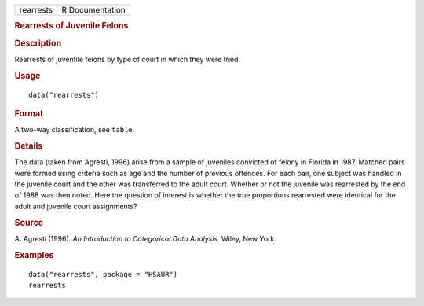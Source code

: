 .. container::

   .. container::

      ========= ===============
      rearrests R Documentation
      ========= ===============

      .. rubric:: Rearrests of Juvenile Felons
         :name: rearrests-of-juvenile-felons

      .. rubric:: Description
         :name: description

      Rearrests of juventile felons by type of court in which they were
      tried.

      .. rubric:: Usage
         :name: usage

      ::

         data("rearrests")

      .. rubric:: Format
         :name: format

      A two-way classification, see ``table``.

      .. rubric:: Details
         :name: details

      The data (taken from Agresti, 1996) arise from a sample of
      juveniles convicted of felony in Florida in 1987. Matched pairs
      were formed using criteria such as age and the number of previous
      offences. For each pair, one subject was handled in the juvenile
      court and the other was transferred to the adult court. Whether or
      not the juvenile was rearrested by the end of 1988 was then noted.
      Here the question of interest is whether the true proportions
      rearrested were identical for the adult and juvenile court
      assignments?

      .. rubric:: Source
         :name: source

      A. Agresti (1996). *An Introduction to Categorical Data Analysis*.
      Wiley, New York.

      .. rubric:: Examples
         :name: examples

      ::

           data("rearrests", package = "HSAUR")
           rearrests

